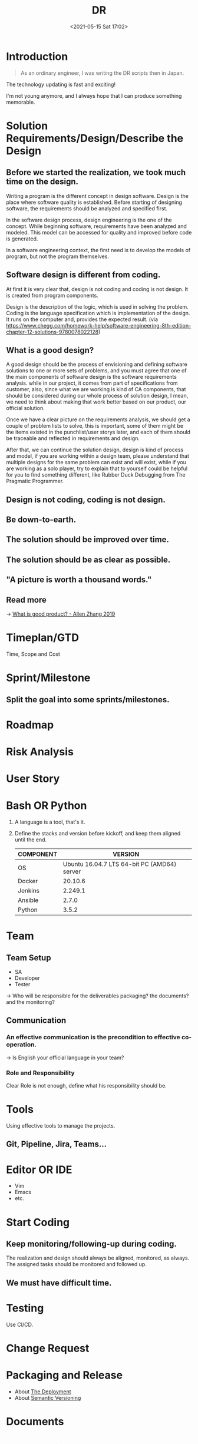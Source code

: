 :PROPERTIES:
:ID:       16C3695A-87ED-4E4D-BC20-74328CC66043
:END:
#+HUGO_BASE_DIR: ../
#+TITLE: DR
#+DATE: <2021-05-15 Sat 17:02>
#+HUGO_AUTO_SET_LASTMOD: t
#+HUGO_TAGS: 
#+HUGO_CATEGORIES: 
#+HUGO_DRAFT: false
* Introduction

#+begin_quote
As an ordinary engineer, I was writing the DR scripts then in Japan.
#+end_quote

The technology updating is fast and exciting!

I'm not young anymore, and I always hope that I can produce something memorable.

* Solution Requirements/Design/Describe the Design
** Before we started the realization, we took much time on the design.

Writing a program is the different concept in design software. Design is the
place where software quality is established. Before starting of designing
software, the requirements should be analyzed and specified first.

In the software design process, design engineering is the one of the concept.
While beginning software, requirements have been analyzed and modeled. This
model can be accessed for quality and improved before code is generated.

In a software engineering context, the first need is to develop the models of
program, but not the program themselves.

** Software design is different from coding.

At first it is very clear that, design is not coding and coding is not design.
It is created from program components.

Design is the description of the logic, which is used in solving the problem.
Coding is the language specification which is implementation of the design.  It
runs on the computer and, provides the expected result.  (via
https://www.chegg.com/homework-help/software-engineering-8th-edition-chapter-12-solutions-9780078022128)

** What is a good design?

A good design should be the process of envisioning and defining software
solutions to one or more sets of problems, and you must agree that one of the
main components of software design is the software requirements analysis. while
in our project, it comes from part of specifications from customer, also, since
what we are working is kind of CA components, that should be considered during
our whole process of solution design, I mean, we need to think about making that
work better based on our product, our official solution.

Once we have a clear picture on the requirements analysis, we should get a
couple of problem lists to solve, this is important, some of them might be the
items existed in the punchlist/user storys later, and each of them should be
traceable and reflected in requirements and design.

After that, we can continue the solution design, design is kind of process and
model, if you are working within a design team, please understand that multiple
designs for the same problem can exist and will exist, while if you are working
as a solo player, try to explain that to yourself could be helpful for you to
find something different, like Rubber Duck Debugging from The Pragmatic
Programmer.

** Design is not coding, coding is not design.
** Be down-to-earth.
** The solution should be improved over time.
** The solution should be as clear as possible.
** "A picture is worth a thousand words."
** Read more
-> [[id:EFF71469-8906-4C9C-84D9-FF49EA0179AD][What is good product? - Allen Zhang 2019]]
* Timeplan/GTD
Time, Scope and Cost
* Sprint/Milestone
** Split the goal into some sprints/milestones.
* Roadmap
* Risk Analysis
* User Story
* Bash OR Python
1. A language is a tool, that's it.
2. Define the stacks and version before kickoff, and keep them aligned until the
   end.
   |-----------+---------------------------------------------|
   | COMPONENT |                                     VERSION |
   |-----------+---------------------------------------------|
   | OS        | Ubuntu 16.04.7 LTS 64-bit PC (AMD64) server |
   |-----------+---------------------------------------------|
   | Docker    |                                     20.10.6 |
   |-----------+---------------------------------------------|
   | Jenkins   |                                     2.249.1 |
   |-----------+---------------------------------------------|
   | Ansible   |                                       2.7.0 |
   |-----------+---------------------------------------------|
   | Python    |                                       3.5.2 |
   |-----------+---------------------------------------------|
* Team
** Team Setup
- SA
- Developer
- Tester

-> Who will be responsible for the deliverables packaging? the documents? and
   the monitoring?
** Communication
*** An effective communication is the precondition to effective co-operation.
-> Is English your official language in your team?
*** Role and Responsibility
Clear Role is not enough, define what his responsibility should be.
* Tools
Using effective tools to manage the projects.
** Git, Pipeline, Jira, Teams...
* Editor OR IDE
- Vim
- Emacs
- etc.
* Start Coding
** Keep monitoring/following-up during coding.
The realization and design should always be aligned, monitored, as always.\\
The assigned tasks should be monitored and followed up.
** We must have difficult time.
* Testing
Use CI/CD.
* Change Request
* Packaging and Release
- About [[https://note.jsntn.com/deployment.html][The Deployment]]
- About [[id:1E1C0FA8-8851-4AE6-B6FE-617CDC825627][Semantic Versioning]]
* Documents
* Presentation and Handover
* Support Phase
-----
@@html:<span># EOF: You've come a long way.</span>@@
